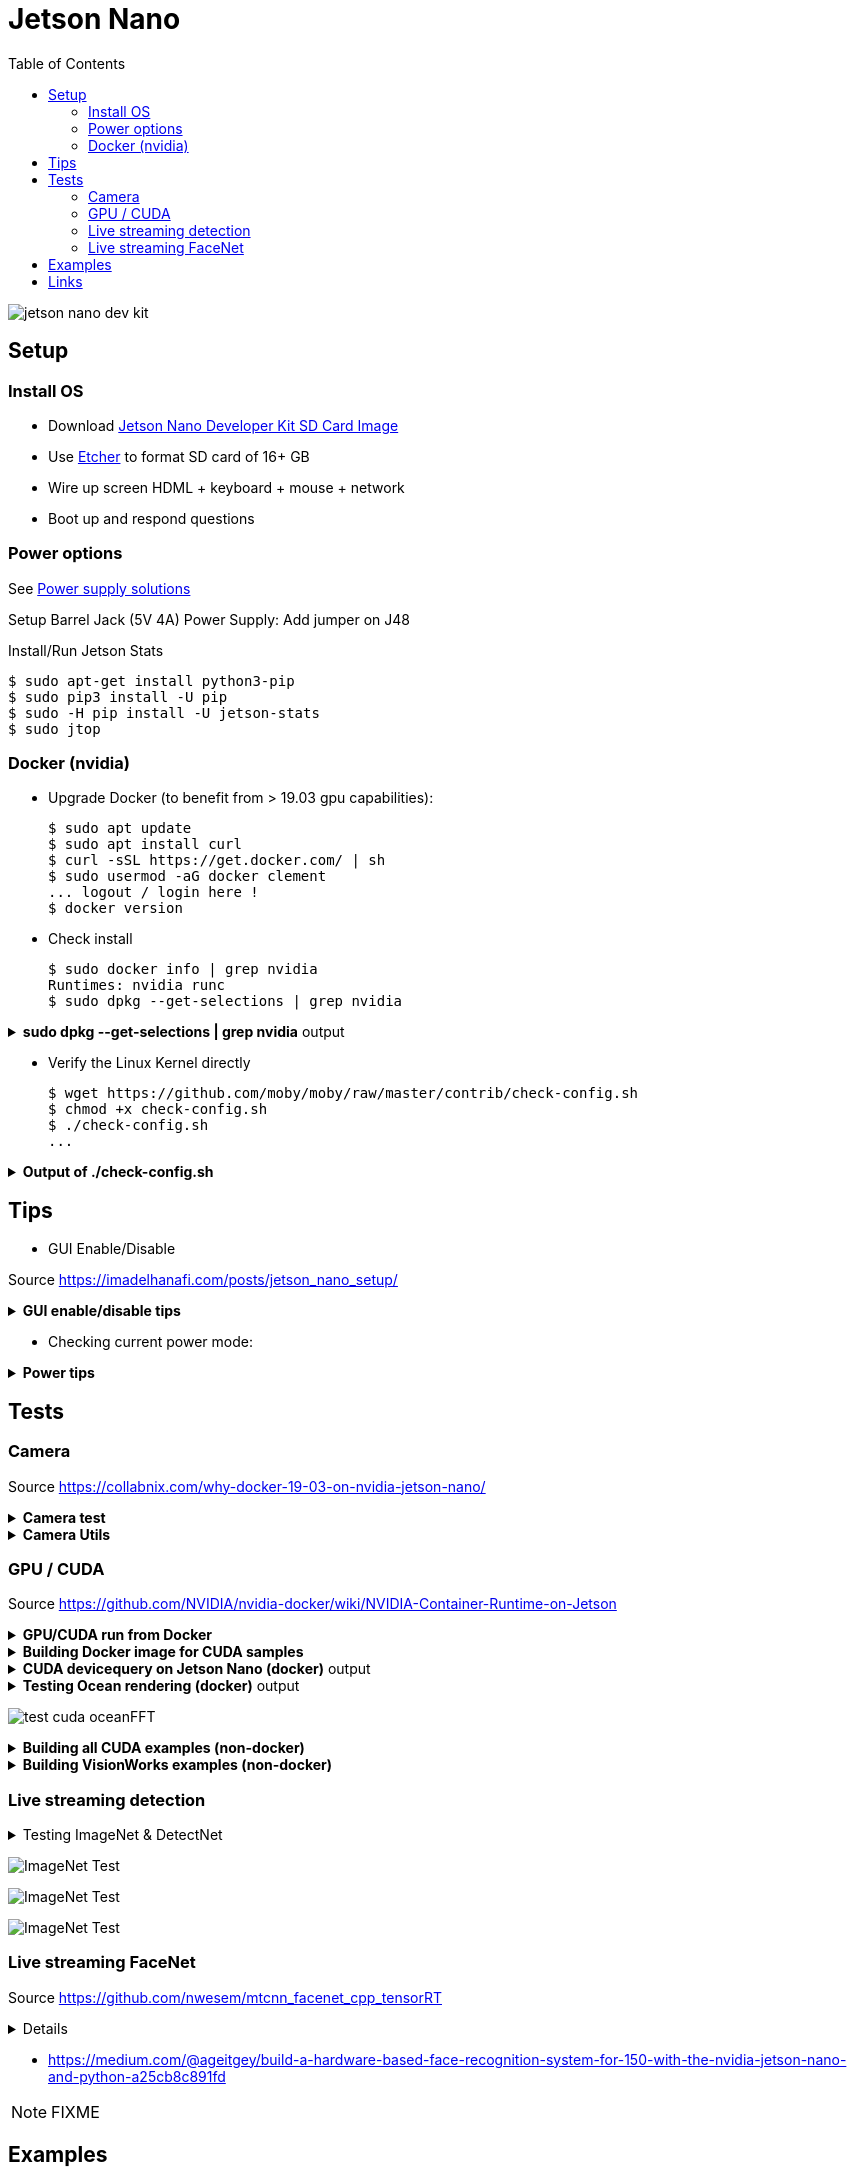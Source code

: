 :toc:

= Jetson Nano

image:jetson-nano-dev-kit.png[]

== Setup

=== Install OS

* Download link:https://developer.nvidia.com/jetson-nano-sd-card-image-r322[Jetson Nano Developer Kit SD Card Image]
* Use link:https://www.balena.io/etcher[Etcher] to format SD card of 16+ GB
* Wire up screen HDML + keyboard + mouse + network
* Boot up and respond questions

=== Power options

See link:https://desertbot.io/blog/jetson-nano-power-supply-barrel-vs-micro-usb[Power supply solutions]

Setup Barrel Jack (5V 4A) Power Supply: Add jumper on J48
  
Install/Run Jetson Stats

  $ sudo apt-get install python3-pip
  $ sudo pip3 install -U pip
  $ sudo -H pip install -U jetson-stats
  $ sudo jtop

=== Docker (nvidia)

* Upgrade Docker (to benefit from > 19.03 gpu capabilities):

  $ sudo apt update
  $ sudo apt install curl
  $ curl -sSL https://get.docker.com/ | sh
  $ sudo usermod -aG docker clement
  ... logout / login here !
  $ docker version
  
//* Install Docker Compose
//  $ sudo apt update
//  $ sudo apt install -y python3-pip libffi-dev python3-openssl
//  $ sudo pip3 install docker-compose
//  $ docker-compose version

* Check install

  $ sudo docker info | grep nvidia
  Runtimes: nvidia runc
  $ sudo dpkg --get-selections | grep nvidia

.*sudo dpkg --get-selections | grep nvidia* output
[%collapsible]
====
[source,sh]
----
$ sudo dpkg --get-selections | grep nvidia
libnvidia-container-tools			install
libnvidia-container0:arm64			install
nvidia-container-csv-cuda			install
nvidia-container-csv-cudnn			install
nvidia-container-csv-tensorrt			install
nvidia-container-csv-visionworks		install
nvidia-container-runtime			install
nvidia-container-toolkit			install
nvidia-docker2					install
nvidia-jetpack					install
nvidia-l4t-3d-core				install
nvidia-l4t-apt-source				install
nvidia-l4t-bootloader				install
nvidia-l4t-camera				install
nvidia-l4t-ccp-t210ref				install
nvidia-l4t-configs				install
nvidia-l4t-core					install
nvidia-l4t-cuda					install
nvidia-l4t-firmware				install
nvidia-l4t-graphics-demos			install
nvidia-l4t-gstreamer				install
nvidia-l4t-init					install
nvidia-l4t-initrd				install
nvidia-l4t-jetson-io				install
nvidia-l4t-jetson-multimedia-api		install
nvidia-l4t-kernel				install
nvidia-l4t-kernel-dtbs				install
nvidia-l4t-kernel-headers			install
nvidia-l4t-multimedia				install
nvidia-l4t-multimedia-utils			install
nvidia-l4t-oem-config				install
nvidia-l4t-tools				install
nvidia-l4t-wayland				install
nvidia-l4t-weston				install
nvidia-l4t-x11					install
nvidia-l4t-xusb-firmware			install
----
====

* Verify the Linux Kernel directly

  $ wget https://github.com/moby/moby/raw/master/contrib/check-config.sh
  $ chmod +x check-config.sh
  $ ./check-config.sh
  ...

.*Output of ./check-config.sh*
[%collapsible]
====
[source,sh]
----
$ ./check-config.sh
info: reading kernel config from /proc/config.gz ...

Generally Necessary:
- cgroup hierarchy: properly mounted [/sys/fs/cgroup]
- CONFIG_NAMESPACES: enabled
- CONFIG_NET_NS: enabled
- CONFIG_PID_NS: enabled
- CONFIG_IPC_NS: enabled
- CONFIG_UTS_NS: enabled
- CONFIG_CGROUPS: enabled
- CONFIG_CGROUP_CPUACCT: enabled
- CONFIG_CGROUP_DEVICE: enabled
- CONFIG_CGROUP_FREEZER: enabled
- CONFIG_CGROUP_SCHED: enabled
- CONFIG_CPUSETS: enabled
- CONFIG_MEMCG: enabled
- CONFIG_KEYS: enabled
- CONFIG_VETH: enabled (as module)
- CONFIG_BRIDGE: enabled
- CONFIG_BRIDGE_NETFILTER: enabled (as module)
- CONFIG_NF_NAT_IPV4: enabled (as module)
- CONFIG_IP_NF_FILTER: enabled (as module)
- CONFIG_IP_NF_TARGET_MASQUERADE: enabled (as module)
- CONFIG_NETFILTER_XT_MATCH_ADDRTYPE: enabled (as module)
- CONFIG_NETFILTER_XT_MATCH_CONNTRACK: enabled (as module)
- CONFIG_NETFILTER_XT_MATCH_IPVS: enabled (as module)
- CONFIG_IP_NF_NAT: enabled (as module)
- CONFIG_NF_NAT: enabled (as module)
- CONFIG_NF_NAT_NEEDED: enabled
- CONFIG_POSIX_MQUEUE: enabled

Optional Features:
- CONFIG_USER_NS: enabled
- CONFIG_SECCOMP: enabled
- CONFIG_CGROUP_PIDS: enabled
- CONFIG_MEMCG_SWAP: enabled
- CONFIG_MEMCG_SWAP_ENABLED: enabled
    (cgroup swap accounting is currently enabled)
- CONFIG_BLK_CGROUP: enabled
- CONFIG_BLK_DEV_THROTTLING: enabled
- CONFIG_IOSCHED_CFQ: enabled
- CONFIG_CFQ_GROUP_IOSCHED: missing
- CONFIG_CGROUP_PERF: enabled
- CONFIG_CGROUP_HUGETLB: enabled
- CONFIG_NET_CLS_CGROUP: enabled
- CONFIG_CGROUP_NET_PRIO: enabled
- CONFIG_CFS_BANDWIDTH: enabled
- CONFIG_FAIR_GROUP_SCHED: enabled
- CONFIG_RT_GROUP_SCHED: enabled
- CONFIG_IP_NF_TARGET_REDIRECT: enabled (as module)
- CONFIG_IP_VS: enabled (as module)
- CONFIG_IP_VS_NFCT: enabled
- CONFIG_IP_VS_PROTO_TCP: enabled
- CONFIG_IP_VS_PROTO_UDP: enabled
- CONFIG_IP_VS_RR: enabled (as module)
- CONFIG_EXT4_FS: enabled
- CONFIG_EXT4_FS_POSIX_ACL: enabled
- CONFIG_EXT4_FS_SECURITY: enabled
- Network Drivers:
  - "overlay":
    - CONFIG_VXLAN: enabled
    - CONFIG_BRIDGE_VLAN_FILTERING: enabled
      Optional (for encrypted networks):
      - CONFIG_CRYPTO: enabled
      - CONFIG_CRYPTO_AEAD: enabled
      - CONFIG_CRYPTO_GCM: enabled
      - CONFIG_CRYPTO_SEQIV: enabled
      - CONFIG_CRYPTO_GHASH: enabled
      - CONFIG_XFRM: enabled
      - CONFIG_XFRM_USER: enabled
      - CONFIG_XFRM_ALGO: enabled
      - CONFIG_INET_ESP: enabled (as module)
      - CONFIG_INET_XFRM_MODE_TRANSPORT: enabled
  - "ipvlan":
    - CONFIG_IPVLAN: enabled
  - "macvlan":
    - CONFIG_MACVLAN: enabled (as module)
    - CONFIG_DUMMY: enabled
  - "ftp,tftp client in container":
    - CONFIG_NF_NAT_FTP: enabled (as module)
    - CONFIG_NF_CONNTRACK_FTP: enabled (as module)
    - CONFIG_NF_NAT_TFTP: enabled (as module)
    - CONFIG_NF_CONNTRACK_TFTP: enabled (as module)
- Storage Drivers:
  - "aufs":
    - CONFIG_AUFS_FS: missing
  - "btrfs":
    - CONFIG_BTRFS_FS: enabled (as module)
    - CONFIG_BTRFS_FS_POSIX_ACL: enabled
  - "devicemapper":
    - CONFIG_BLK_DEV_DM: enabled
    - CONFIG_DM_THIN_PROVISIONING: missing
  - "overlay":
    - CONFIG_OVERLAY_FS: enabled (as module)
  - "zfs":
    - /dev/zfs: missing
    - zfs command: missing
    - zpool command: missing

Limits:
- /proc/sys/kernel/keys/root_maxkeys: 1000000
----
====

== Tips

* GUI Enable/Disable

Source link:https://imadelhanafi.com/posts/jetson_nano_setup/[]

.*GUI enable/disable tips*
[%collapsible]
====
[source,sh]
----
# disable GUI on boot
# After applying this command, the next time you reboot it will be on terminal mode
sudo systemctl set-default multi-user.target

# To enable GUI again
sudo systemctl set-default graphical.target

# To start GUI session on a system in terminal mode
sudo systemctl start gdm3.service
----
====

* Checking current power mode:

.*Power tips*
[%collapsible]
====
[source,sh]
----
  $ sudo nvpmodel -q
  NVPM WARN: fan mode is not set!
  NV Power Mode: 5W
  1

Set 5W / 10W mode (respectively):

  $ sudo nvpmodel -m 1 
  or
  $ sudo nvpmodel -m 0
----
====

== Tests

=== Camera

Source link:https://collabnix.com/why-docker-19-03-on-nvidia-jetson-nano/[]

.*Camera test*
[%collapsible]
====
[source,sh]
----
  $ git clone https://github.com/ajeetraina/docker-cctv-raspbian
  $ cd docker-cctv-raspbian/
  ... plug USB cam
  $ docker build -t collabnix/docker-cctv-raspbi .
  $ sh run.sh 
  $ docker ps -a
  ... move the cam => some files should be created under videos folder
----
====

.*Camera Utils*
[%collapsible]
====
[source,sh]
----
$ sudo apt-get install v4l-utils
$ v4l2-ctl -d /dev/video0 --list-formats-ext
$ gst-launch-1.0 v4l2src device="/dev/video0" ! xvimagesink -e
----
====

=== GPU / CUDA

Source link:https://github.com/NVIDIA/nvidia-docker/wiki/NVIDIA-Container-Runtime-on-Jetson[]

.*GPU/CUDA run from Docker*
[%collapsible]
====
[source,sh]
----
# Allow containers to communicate with Xorg
$ sudo xhost +si:localuser:root
$ sudo docker run --runtime nvidia --network host -it -e DISPLAY=$DISPLAY -v /tmp/.X11-unix/:/tmp/.X11-unix nvcr.io/nvidia/l4t-base:r32.3.1

root@nano:/# apt-get update && apt-get install -y --no-install-recommends make g++
root@nano:/# cp -r /usr/local/cuda/samples /tmp
root@nano:/# cd /tmp/samples/5_Simulations/nbody
root@nano:/# make
root@nano:/# ./nbody
----
====

.*Building Docker image for CUDA samples*
[%collapsible]
====
[source,sh]
----
$ mkdir /tmp/docker-build && cd /tmp/docker-build
$ cp -r /usr/local/cuda/samples/ ./
$ tee ./Dockerfile <<EOF
FROM nvcr.io/nvidia/l4t-base:r32.3.1

RUN apt-get update && apt-get install -y --no-install-recommends make g++
COPY ./samples /tmp/samples

WORKDIR /tmp/samples/1_Utilities/deviceQuery
RUN make clean && make

CMD ["./deviceQuery"]
EOF

$ sudo docker build -t devicequery .
----
====

.*CUDA devicequery on Jetson Nano (docker)* output
[%collapsible]
====
[source,sh]
----
$ sudo docker run -it --runtime nvidia devicequery
./deviceQuery Starting...

 CUDA Device Query (Runtime API) version (CUDART static linking)

Detected 1 CUDA Capable device(s)

Device 0: "NVIDIA Tegra X1"
  CUDA Driver Version / Runtime Version          10.0 / 10.0
  CUDA Capability Major/Minor version number:    5.3
  Total amount of global memory:                 3956 MBytes (4148523008 bytes)
  ( 1) Multiprocessors, (128) CUDA Cores/MP:     128 CUDA Cores
  GPU Max Clock rate:                            922 MHz (0.92 GHz)
  Memory Clock rate:                             1600 Mhz
  Memory Bus Width:                              64-bit
  L2 Cache Size:                                 262144 bytes
  Maximum Texture Dimension Size (x,y,z)         1D=(65536), 2D=(65536, 65536), 3D=(4096, 4096, 4096)
  Maximum Layered 1D Texture Size, (num) layers  1D=(16384), 2048 layers
  Maximum Layered 2D Texture Size, (num) layers  2D=(16384, 16384), 2048 layers
  Total amount of constant memory:               65536 bytes
  Total amount of shared memory per block:       49152 bytes
  Total number of registers available per block: 32768
  Warp size:                                     32
  Maximum number of threads per multiprocessor:  2048
  Maximum number of threads per block:           1024
  Max dimension size of a thread block (x,y,z): (1024, 1024, 64)
  Max dimension size of a grid size    (x,y,z): (2147483647, 65535, 65535)
  Maximum memory pitch:                          2147483647 bytes
  Texture alignment:                             512 bytes
  Concurrent copy and kernel execution:          Yes with 1 copy engine(s)
  Run time limit on kernels:                     Yes
  Integrated GPU sharing Host Memory:            Yes
  Support host page-locked memory mapping:       Yes
  Alignment requirement for Surfaces:            Yes
  Device has ECC support:                        Disabled
  Device supports Unified Addressing (UVA):      Yes
  Device supports Compute Preemption:            No
  Supports Cooperative Kernel Launch:            No
  Supports MultiDevice Co-op Kernel Launch:      No
  Device PCI Domain ID / Bus ID / location ID:   0 / 0 / 0
  Compute Mode:
     < Default (multiple host threads can use ::cudaSetDevice() with device simultaneously) >

deviceQuery, CUDA Driver = CUDART, CUDA Driver Version = 10.0, CUDA Runtime Version = 10.0, NumDevs = 1
Result = PASS
----
====

.*Testing Ocean rendering (docker)* output
[%collapsible]
====
[source,sh]
----
$ sudo docker run --runtime nvidia --network host -it -e DISPLAY=$DISPLAY -v /tmp/.X11-unix/:/tmp/.X11-unix nvcr.io/nvidia/l4t-base:r32.3.1
$ cd /tmp/samples/5_Simulations/oceanFFT
$ make
$ ./oceanFFT
----
====

image:test-cuda-oceanFFT.png[]

.*Building all CUDA examples (non-docker)*
[%collapsible]
====
[source,sh]
----
$ /usr/local/cuda/bin/cuda-install-samples-10.0.sh ~
$ cd ~/NVIDIA_CUDA-10.0_Samples/
$ make
$ cd bin/aarch64/linux/release
$ ./matrixMul
----
====

.*Building VisionWorks examples (non-docker)*
[%collapsible]
====
[source,sh]
----
$ /usr/share/visionworks/sources/install-samples.sh
$ cd ~/VisionWorks-1.6-Samples
$ make
$ cd bin/aarch64/linux/release
$ ./nvx_demo_feature_tracker
----
====

=== Live streaming detection

.Testing ImageNet & DetectNet
[%collapsible]
====
[source,sh]
----
$ sudo apt-get install git cmake
$ git clone https://github.com/dusty-nv/jetson-inference
$ cd jetson-inference
$ git submodule update --init
$ mkdir build
$ cd build
$ cmake ../
$ sudo make install
$ cd aarch64/bin
$ ./imagenet-camera googlenet --camera=/dev/video0
or
$ ./detectnet-camera googlenet --camera=/dev/video0
----
====

image:test-imagenet-car.png[ImageNet Test]

image:test-imagenet-drone.png[ImageNet Test]

image:test-detectnet-car.png[ImageNet Test]

=== Live streaming FaceNet

Source link:https://github.com/nwesem/mtcnn_facenet_cpp_tensorRT[]

[%collapsible]
====
[source,bash]
----
### Clone repo
$ cd ~/workspace/tests/
$ git clone https://github.com/nwesem/mtcnn_facenet_cpp_tensorRT.git
$ cd mtcnn_facenet_cpp_tensorRT/

### Install pre-requisits
$ sudo apt-get install cmake libopenblas-dev
# OpenCV (https://elinux.org/Jetson_Zoo#OpenCV)
$ sudo apt-get install libhdf5-serial-dev hdf5-tools libhdf5-dev zlib1g-dev zip libjpeg8-dev
$ sudo apt-get install python3-pip
$ sudo pip3 install -U pip testresources setuptools
$ sudo pip3 install -U numpy==1.16.1 future==0.17.1 mock==3.0.5 h5py==2.9.0 keras_preprocessing==1.0.5 keras_applications==1.0.8 gast==0.2.2 enum34 futures protobuf
$ sudo pip3 install --pre --extra-index-url https://developer.download.nvidia.com/compute/redist/jp/v43 'tensorflow-gpu<2'

### Download model
$ wget https://github.com/apollo-time/facenet/raw/master/model/resnet/facenet.pb

### Convert frozen protobuf (.pb) model to UFF
$ python3 ./step01_pb_to_uff.py

### Copy models
$ cd ..
$ git clone https://github.com/PKUZHOU/MTCNN_FaceDetection_TensorRT
$ mv MTCNN_FaceDetection_TensorRT/det* mtcnn_facenet_cpp_tensorRT/mtCNNModels

### Build
## FIXME: replace CV_RGB2BGR by cv::COLOR_RGB2BGR in src/*.cpp
$ mkdir build && cd build
$ cmake -DCMAKE_BUILD_TYPE=Release ..
$ make -j${nproc}

### Execute
$ ./mtcnn_facenet_cpp_tensorRT

KO !!!
----
====


* link:https://medium.com/@ageitgey/build-a-hardware-based-face-recognition-system-for-150-with-the-nvidia-jetson-nano-and-python-a25cb8c891fd[]

NOTE: FIXME

== Examples

* link:https://github.com/dusty-nv/jetson-inference/blob/master/docs/building-repo-2.md[]
* link:https://github.com/dusty-nv/jetson-inference/blob/master/docs/imagenet-console-2.md[]
* link:https://github.com/dusty-nv/jetson-inference/blob/master/docs/imagenet-example-python-2.md[]

== Links

* link:https://developer.nvidia.com/embedded/learn/get-started-jetson-nano-devkit[Get Started]
* link:https://developer.nvidia.com/embedded/dlc/jetson-nano-dev-kit-user-guide[User Guide]
* link:https://docs.nvidia.com/jetson/l4t/[Jetson Docs]
* link:https://developer.nvidia.com/embedded/downloads#?tx=$product,jetson_nano[Download]
* link:https://developer.nvidia.com/embedded/faq[FAQ]

* link:https://devblogs.nvidia.com/jetson-nano-ai-computing/[Jetson Nano AI computing]
* link:https://www.dlology.com/blog/how-to-run-keras-model-on-jetson-nano-in-nvidia-docker-container/[Blog jetson keras docker]
* link:https://elinux.org/Jetson_Zoo[Jetson Zoo]
* link:https://elinux.org/Jetson_Nano[]

* link:https://courses.nvidia.com/courses/course-v1:DLI+C-RX-02+V1/about[Training Courses]
* link:https://developer.nvidia.com/embedded/twodaystoademo[Two Days Training]
